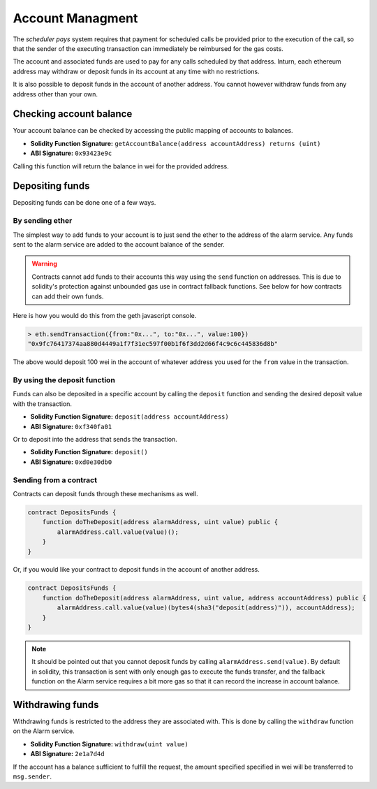 Account Managment
=================

The *scheduler pays* system requires that payment for scheduled calls be
provided prior to the execution of the call, so that the sender of the
executing transaction can immediately be reimbursed for the gas costs.

The account and associated funds are used to pay for any calls scheduled by
that address.  Inturn, each ethereum address may withdraw or deposit funds in
its account at any time with no restrictions.

It is also possible to deposit funds in the account of another address.  You
cannot however withdraw funds from any address other than your own.

Checking account balance
------------------------

Your account balance can be checked by accessing the public mapping of accounts
to balances.

* **Solidity Function Signature:** ``getAccountBalance(address accountAddress) returns (uint)``
* **ABI Signature:** ``0x93423e9c``

Calling this function will return the balance in wei for the provided address.

Depositing funds
----------------

Depositing funds can be done one of a few ways.  

By sending ether
^^^^^^^^^^^^^^^^

The simplest way to add funds to your account is to just send the ether to the
address of the alarm service.  Any funds sent to the alarm service are added to
the account balance of the sender.

.. warning::

    Contracts cannot add funds to their accounts this way using the ``send``
    function on addresses.  This is due to solidity's protection against
    unbounded gas use in contract fallback functions.  See below for how
    contracts can add their own funds.

Here is how you would do this from the geth javascript console.

.. code-block::

    > eth.sendTransaction({from:"0x...", to:"0x...", value:100})
    "0x9fc76417374aa880d4449a1f7f31ec597f00b1f6f3dd2d66f4c9c6c445836d8b"

The above would deposit 100 wei in the account of whatever address you used for
the ``from`` value in the transaction.

By using the deposit function
^^^^^^^^^^^^^^^^^^^^^^^^^^^^^

Funds can also be deposited in a specific account by calling the ``deposit``
function and sending the desired deposit value with the transaction.

* **Solidity Function Signature:** ``deposit(address accountAddress)``
* **ABI Signature:** ``0xf340fa01``

Or to deposit into the address that sends the transaction.

* **Solidity Function Signature:** ``deposit()``
* **ABI Signature:** ``0xd0e30db0``


Sending from a contract
^^^^^^^^^^^^^^^^^^^^^^^

Contracts can deposit funds through these mechanisms as well.

.. code-block::

    contract DepositsFunds {
        function doTheDeposit(address alarmAddress, uint value) public {
            alarmAddress.call.value(value)();
        }
    }

Or, if you would like your contract to deposit funds in the account of another
address.

.. code-block::

    contract DepositsFunds {
        function doTheDeposit(address alarmAddress, uint value, address accountAddress) public {
            alarmAddress.call.value(value)(bytes4(sha3("deposit(address)")), accountAddress);
        }
    }

.. note::

    It should be pointed out that you cannot deposit funds by calling
    ``alarmAddress.send(value)``.  By default in solidity, this transaction is sent
    with only enough gas to execute the funds transfer, and the fallback function
    on the Alarm service requires a bit more gas so that it can record the increase
    in account balance.


Withdrawing funds
-----------------

Withdrawing funds is restricted to the address they are associated with.  This
is done by calling the ``withdraw`` function on the Alarm service.

* **Solidity Function Signature:** ``withdraw(uint value)``
* **ABI Signature:** ``2e1a7d4d``

If the account has a balance sufficient to fulfill the request, the amount specified
specified in wei will be transferred to ``msg.sender``.

